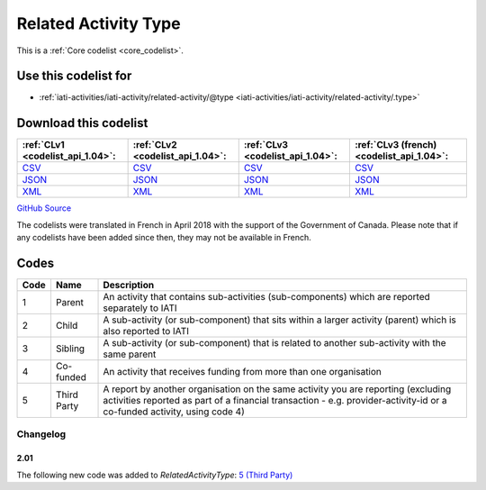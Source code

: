 Related Activity Type
=====================






This is a :ref:`Core codelist <core_codelist>`.



Use this codelist for
---------------------

* :ref:`iati-activities/iati-activity/related-activity/@type <iati-activities/iati-activity/related-activity/.type>`



Download this codelist
----------------------

.. list-table::
   :header-rows: 1

   * - :ref:`CLv1 <codelist_api_1.04>`:
     - :ref:`CLv2 <codelist_api_1.04>`:
     - :ref:`CLv3 <codelist_api_1.04>`:
     - :ref:`CLv3 (french) <codelist_api_1.04>`:

   * - `CSV <../downloads/clv1/codelist/RelatedActivityType.csv>`__
     - `CSV <../downloads/clv2/csv/en/RelatedActivityType.csv>`__
     - `CSV <../downloads/clv3/csv/en/RelatedActivityType.csv>`__
     - `CSV <../downloads/clv3/csv/fr/RelatedActivityType.csv>`__

   * - `JSON <../downloads/clv1/codelist/RelatedActivityType.json>`__
     - `JSON <../downloads/clv2/json/en/RelatedActivityType.json>`__
     - `JSON <../downloads/clv3/json/en/RelatedActivityType.json>`__
     - `JSON <../downloads/clv3/json/fr/RelatedActivityType.json>`__

   * - `XML <../downloads/clv1/codelist/RelatedActivityType.xml>`__
     - `XML <../downloads/clv2/xml/RelatedActivityType.xml>`__
     - `XML <../downloads/clv3/xml/RelatedActivityType.xml>`__
     - `XML <../downloads/clv3/xml/RelatedActivityType.xml>`__

`GitHub Source <https://github.com/IATI/IATI-Codelists/blob/version-2.03/xml/RelatedActivityType.xml>`__



The codelists were translated in French in April 2018 with the support of the Government of Canada. Please note that if any codelists have been added since then, they may not be available in French.

Codes
-----

.. _RelatedActivityType:
.. list-table::
   :header-rows: 1


   * - Code
     - Name
     - Description

   
       
   * - 1   
       
     - Parent
     - An activity that contains sub-activities (sub-components) which are reported separately to IATI
   
       
   * - 2   
       
     - Child
     - A sub-activity (or sub-component) that sits within a larger activity (parent) which is also reported to IATI
   
       
   * - 3   
       
     - Sibling
     - A sub-activity (or sub-component) that is related to another sub-activity with the same parent
   
       
   * - 4   
       
     - Co-funded
     - An activity that receives funding from more than one organisation
   
       
   * - 5   
       
     - Third Party
     - A report by another organisation on the same activity you are reporting (excluding activities reported as part of a financial transaction - e.g. provider-activity-id or a co-funded activity, using code 4)
   

Changelog
~~~~~~~~~

2.01
^^^^
| The following new code was added to *RelatedActivityType*: `5 (Third Party)  <http://iatistandard.org/upgrades/integer-upgrade-to-2-01/2-01-changes/#related-activity-type-new-code>`__
